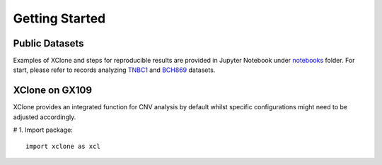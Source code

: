 Getting Started
===============

Public Datasets
---------------

Examples of XClone and steps for reproducible results are provided in Jupyter Notebook under notebooks_ folder. 
For start, please refer to records analyzing `TNBC1`_ and `BCH869`_ datasets.

XClone on GX109
---------------------------

XClone provides an integrated function for CNV analysis by default whilst specific configurations might need to be adjusted accordingly.

# 1. Import package::

    import xclone as xcl




.. _notebooks: 
.. _`TNBC1`: ./TNBC1_XClone_demo_v1
.. _`BCH869`: ./BCH869_XClone_demo_v1